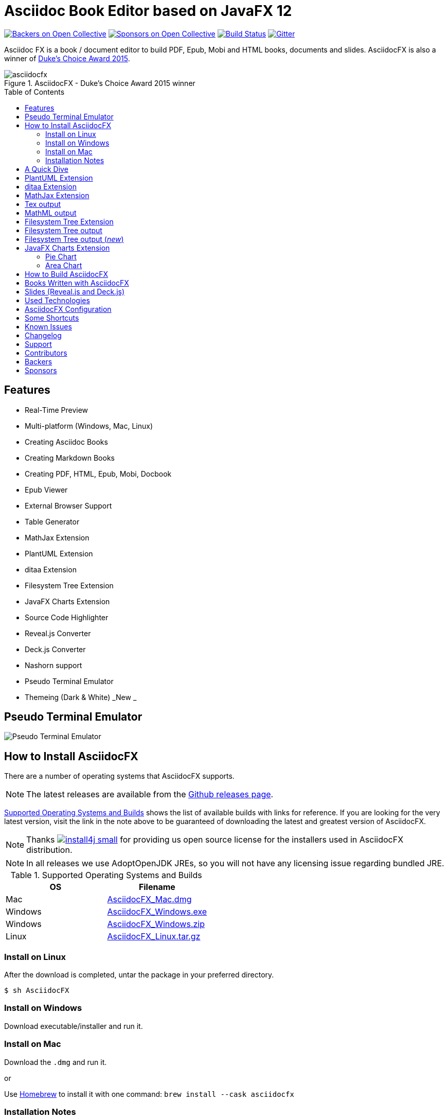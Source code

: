 = Asciidoc Book Editor based on JavaFX 12
:experimental:
:toc:
:toc-placement: preamble
:asciidocfx-version: 1.7.4
:download-root: https://github.com/asciidocfx/AsciidocFX/releases/download/v{asciidocfx-version}/

image:https://opencollective.com/AsciidocFX/backers/badge.svg["Backers on Open Collective", link="#backers"]
image:https://opencollective.com/AsciidocFX/sponsors/badge.svg["Sponsors on Open Collective", link="#sponsors"]
image:https://api.travis-ci.org/asciidocfx/AsciidocFX.svg?branch=master[Build Status,link="https://travis-ci.org/asciidocfx/AsciidocFX"]
image:https://badges.gitter.im/Join%20Chat.svg["Gitter", link="https://gitter.im/asciidocfx/AsciidocFX"]

Asciidoc FX is a book / document editor to build PDF, Epub, Mobi and HTML books, documents and slides. AsciidocFX is also a winner of https://www.oracle.com/corporate/pressrelease/dukes-award-102815.html[Duke's Choice Award 2015].

.AsciidocFX - Duke's Choice Award 2015 winner
image::images/asciidocfx.png[]

== Features

* Real-Time Preview
* Multi-platform (Windows, Mac, Linux)
* Creating Asciidoc Books
* Creating Markdown Books
* Creating PDF, HTML, Epub, Mobi, Docbook
* Epub Viewer
* External Browser Support
* Table Generator
* MathJax Extension
* PlantUML Extension
* ditaa Extension
* Filesystem Tree Extension
* JavaFX Charts Extension
* Source Code Highlighter
* Reveal.js Converter
* Deck.js Converter
* Nashorn support
* Pseudo Terminal Emulator
* Themeing (Dark & White) _New _

== Pseudo Terminal Emulator

image::http://i.giphy.com/l3vR4SlEtY3juZfXy.gif[Pseudo Terminal Emulator]

== How to Install AsciidocFX

There are a number of operating systems that AsciidocFX supports.

NOTE: The latest releases are available from the https://github.com/asciidocfx/AsciidocFX/releases[Github releases page].

<<Supported_OS>> shows the list of available builds with links for reference. If you are looking for the very latest version, visit the link in the note above to be guaranteed of downloading the latest and greatest version of AsciidocFX.

NOTE: Thanks image:https://www.ej-technologies.com/images/product_banners/install4j_small.png[link=https://www.ej-technologies.com/products/install4j/overview.html] for providing us open source license for the installers used in AsciidocFX distribution.

NOTE: In all releases we use AdoptOpenJDK JREs, so you will not have any licensing issue regarding bundled JRE.

[[Supported_OS]]
.Supported Operating Systems and Builds
[width="100%",options="header"]
|====================
| OS | Filename
| Mac | {download-root}AsciidocFX_Mac.dmg[AsciidocFX_Mac.dmg]
| Windows | {download-root}AsciidocFX_Windows.exe[AsciidocFX_Windows.exe]
| Windows | {download-root}AsciidocFX_Windows.zip[AsciidocFX_Windows.zip]
| Linux
| {download-root}AsciidocFX_Linux.tar.gz[AsciidocFX_Linux.tar.gz]
|====================

=== Install on Linux

After the download is completed, untar the package in your preferred directory.

[source,bash]
$ sh AsciidocFX

////
=== Install on Arch Linux

Install using the package manager in Arch Linux

[source,bash]
$ yaourt -S asciidocfx
////

=== Install on Windows

Download executable/installer and run it.

=== Install on Mac

Download the `.dmg` and run it.

or 

Use https://brew.sh/[Homebrew] to install it with one command: `brew install --cask asciidocfx`


=== Installation Notes

There are two AsciidocFX package flavors, you can download it with JRE 8 out-of-box or if you have already installed JRE 8 (Update 40 or above), you can download *No_JRE builds

Graphviz::
  PlantUML extension needs Graphviz, if you will use it, then install it:
+
.Ubuntu
[source,bash]
----
sudo apt-get install graphviz
----
+
.Mac OS X
[source,bash]
----
ruby -e "$(curl -fsSL https://raw.githubusercontent.com/Homebrew/install/master/install)"
brew install graphviz
----
+
.Windows
----
http://www.graphviz.org/pub/graphviz/stable/windows/graphviz-2.38.msi
----

[[microsoft-core-fonts]]
Microsoft Core Fonts::
You _must_ install Microsoft Core Fonts on Linux OSes also.

[underline]#Ubuntu/Debian#

[source,bash]
----
sudo apt-get install ttf-mscorefonts-installer
----

[underline]#Fedora#

If you are using Fedora, you need to install the RPM provided from this URL: http://sourceforge.net/projects/mscorefonts2/files/latest/download[mscorefonts2]

KindleGen::
You _must_ install http://www.amazon.com/gp/feature.html?docId=1000765211[KindleGen], If you need to convert your documents into Mobi files. Once you specify the location of KindleGen executable, Mobi Service provided by AFX will be available.

== A Quick Dive

*http://youtu.be/2goMtz_vdtM[Video - Writing Books with Asciidoc FX]*

== PlantUML Extension

You can fulfill your UML needs with AsciidocFX. It supports PlantUML. AsciidocFX converts this textual UML elements as png or svg image.

http://plantuml.sourceforge.net/[PlantUML] is a component that allows to quickly write :

* Sequence diagram,
* Usecase diagram,
* Class diagram,
* Activity diagram, (here is the new syntax),
* Component diagram,
* State diagram,
* Object diagram.
* wireframe graphical interface

[source,java]
----
.UML Diagram Example
[uml,file="uml-example.png"]
--
abstract class AbstractList
abstract AbstractCollection
interface List
interface Collection

List <|-- AbstractList
Collection <|-- AbstractCollection

Collection <|- List
AbstractCollection <|- AbstractList
AbstractList <|-- ArrayList

class ArrayList {
  Object[] elementData
  size()
}

enum TimeUnit {
  DAYS
  HOURS
  MINUTES
}

annotation SuppressWarnings
--
----
.UML example output
image::images/uml-example.png[]

NOTE: In some UML elements, PlantUML needs to work with Graphviz. Because of this, you should install `Graphviz` manually for your platform. After installing Graphviz, you should set `GRAPHVIZ_DOT` environment variable to `dot` executable in Graphviz.

== ditaa Extension

AsciidocFX supports ditaa diagrams.

http://ditaa.sourceforge.net/[ditaa] is a component that converts diagrams drawn in ascii art to bitmap graphics.

[source,asciidoc]
----
.ditaa Diagram Example
[ditaa,file="images/ditaa-example.png"]
--
    +--------+   +-------+    +-------+
    |        |---+ ditaa +--->|       |
    |  Text  |   +-------+    |diagram|
    |Document|   |!magic!|    |       |
    |     {d}|   |       |    |       |
    +---+----+   +-------+    +-------+
        :                         ^
        |       Lots of work      |
        +-------------------------+
--
----

image::images/ditaa-example.png[]

== MathJax Extension

http://www.mathjax.org/[MathJax] is an open source JavaScript display engine for mathematics that works in all browsers.

You can use `Tex` or `MathML` languages for describing mathematical formulas in AsciidocFX. AsciidocFX converts this textual formulas as png or svg image.

.For Example (Tex)
[source,tex]
----
[math,file="tex-formula.png"]
--
\begin{align}
\dot{x} & = \sigma(y-x) \\
\dot{y} & = \rho x - y - xz \\
\dot{z} & = -\beta z + xyp
\end{align}
--
----

////
.Tex output
[math,file="tex-formula.png"]
--
\begin{align}
\dot{x} & = \sigma(y-x) \\
\dot{y} & = \rho x - y - xz \\
\dot{z} & = -\beta z + xyp
\end{align}
--
////

== Tex output
image::images/tex-formula.png[]

.For Example (MathML)
[source,xml]
----
[math,file="mathml-formula.png"]
--
<math xmlns="http://www.w3.org/1998/Math/MathML" display="block">
  <mi>x</mi>
  <mo>=</mo>
  <mrow>
    <mfrac>
      <mrow>
        <mo>&#x2212;</mo>
        <mi>b</mi>
        <mo>&#xB1;</mo>
        <msqrt>
          <msup>
            <mi>b</mi>
            <mn>2</mn>
          </msup>
          <mo>&#x2212;</mo>
          <mn>4</mn>
          <mi>a</mi>
          <mi>c</mi>
        </msqrt>
      </mrow>
      <mrow>
        <mn>2</mn>
        <mi>a</mi>
      </mrow>
    </mfrac>
  </mrow>
  <mtext>.</mtext>
</math>
--
----

////
.MathML output
[math,file="mathml-formula.png"]
--
<math xmlns="http://www.w3.org/1998/Math/MathML" display="block">
  <mi>x</mi>
  <mo>=</mo>
  <mrow>
    <mfrac>
      <mrow>
        <mo>&#x2212;</mo>
        <mi>b</mi>
        <mo>&#xB1;</mo>
        <msqrt>
          <msup>
            <mi>b</mi>
            <mn>2</mn>
          </msup>
          <mo>&#x2212;</mo>
          <mn>4</mn>
          <mi>a</mi>
          <mi>c</mi>
        </msqrt>
      </mrow>
      <mrow>
        <mn>2</mn>
        <mi>a</mi>
      </mrow>
    </mfrac>
  </mrow>
  <mtext>.</mtext>
</math>
--
////

== MathML output
image::images/mathml-formula.png[]

== Filesystem Tree Extension

You can represent filesystem tree in following `tree` block. There is two style of FS tree.

[source,java]
----
[tree,file="tree-view.png"]
--
#src
##main
###java
####com
#####kodcu
######App.java
###resources
####css
#####style.css
####js
#####script.js
####images
#####image.png
--
----

== Filesystem Tree output

When you drag and drop a folder to editor, AFX will generate this like tree automatically.

image::images/tree-view.png[]

[source,java]
----
[tree,file="tree-view-new.png"]
--
root
|-- photos
|   |-- camp.gif
|   |-- festival.png
|   `-- balloon.jpg
|-- videos
|   |-- car-video.avi
|   |-- dance.mp4
|   |-- dance01.mpg
|   |-- another video.divx
|   `-- school videos
|       `-- firstday.flv
|-- documents
|   |-- jsfile.js
|   |-- powerpoint.ppt
|   |-- chapter-01.asc
|   |-- archive-db.zip
|   |-- .gitignore
|   |-- README
|   `-- configuration.conf
`-- etc.
--
----

== Filesystem Tree output (__new__)
image::images/tree-view-new.png[]

== JavaFX Charts Extension

JavaFX has 8 kind of Chart component and AsciidocFX supports all of them.

=== Pie Chart

----
[chart,pie,file="secim-2014-pie.png",opt="title=2014 YEREL SEÇİM SONUÇLARI"]
--
AKP,  45.6, orange
CHP,  27.8,red
MHP,  15.2
BDP,  4.2
SP,  2
--
----

'''

----
chart::pie[data-uri="pie.csv",file="secim-2014-pie-csv.png"]
----

image::images/secim-2014-pie.png[]

=== Area Chart

----
[chart,area,file="area-chart.png"]
--
//April
1,  4
3,  10
6,  15
9,  8
12, 5

//May
1,  20
3,  15
6,  13
9,  12
12, 14
--
----

'''

----
chart::area[data-uri="area.csv",file="area-chart-csv.png"]
----

image::images/area-chart.png[]

For other charts and available options, look at https://github.com/asciidocfx/AsciidocFX/wiki/Chart-Extension[Chart extension] wiki page!

== How to Build AsciidocFX

1. Firstly, install http://www.oracle.com/technetwork/java/javase/downloads/index.html[JDK 8]
2. Download http://maven.apache.org/download.cgi[Apache Maven] and set `/bin` directory to environment variables
3. Enter `AsciidocFX` directory and run `$ mvn clean install`
4. Follow to `target/appassembler/bin` directory and you will see `asciidocfx.sh` and `asciidocfx.bat`

NOTE: We are generating builts with *Travis-CI* automatically.
NOTE: All builds x64 based. If you want to use in x86 systems, build AsciidocFX yourself.

== Books Written with AsciidocFX

Java 8 Ebook::
* https://github.com/rahmanusta/java8-ebook[Github]
* http://kodedu.com/java-8-ebook/[ePub + Kindle + PDF]

AspectJ Ebook::
* https://github.com/ozlerhakan/aspectj-ebook[Github]
* http://kodcu.com/aspectj-ebook/[ePub + Kindle + PDF]

Mastering Cloudforms Automation::
* https://github.com/pemcg/manageiq-automation-howto-guide[Older version on GitHub]
https://www.gitbook.com/book/pemcg/introduction-to-cloudforms-automation/details[and GitBook]
* https://access.redhat.com/mastering-cloudforms-automation[ePub + Kindle + PDF]

== Slides (Reveal.js and Deck.js)

AsciidocFX has a built-in template converter for Reveal.js and Deck.js. To getting start with slide authoring, you can just follow menu:New[Slide] menu.

.menu:New[Slide]
image::images/new-slide.png[]

After that AFX will prompt you a freespace directory name and *"OK"* you will see the slide demo.

.Slide demo
image::images/slide-demo.png[]

You can easily switch between reveal.js and deck.js by changing the comment below. Also, you can configure default settings by editing `_settings_reveal.adoc` and `include::_settings_deck.adoc`.

[source,asciidoc]
----
\include::_settings_reveal.adoc[]

// include::_settings_deck.adoc[]
----

== Used Technologies

AsciidocFX uses Java, JavaScript and XML related technologies.

* Java FX 8
* Asciidoctor.js
* Spring Boot
* Spring WebSocket
* Docbook
* Apache Fop
* Saxon 6.5
* Ace editor
* Nashorn

== AsciidocFX Configuration

You can configurate AsciidocFX with Settings page (Press kbd:[Ctrl+F4]). The all configs located in [Install_Dir]/conf folder.

== Some Shortcuts

AFX supports this ace shortcuts https://github.com/ajaxorg/ace/wiki/Default-Keyboard-Shortcuts and custom shortcuts listed below . If you suggest us any shortcut request, we can implement it.

[width="100%",options="header,footer"]
|===
|Shortcut |Detail
|kbd:[Ctrl+F4] | Show settings
|kbd:[Ctrl+V] |Converts and pastes selection
|kbd:[Ctrl+Shift+V] |Pastes selection
|kbd:[tblx&#44;y + Tab] |Generates asciidoc table (x=row,y=column)
|kbd:[tblx.y + Tab] |Generates asciidoc table (x=row,y=column)
|kbd:[src + Tab] |Generates asciidoc source block (default lang: java)
|kbd:[src.lang + Tab] |Generates asciidoc source block by lang
|kbd:[src&#44;lang + Tab] |Generates asciidoc source block by lang
|kbd:[img + Tab] |Generates image section
|kbd:[book + Tab] |Generates book header section
|kbd:[article + Tab] |Generates article header section
|kbd:[uml + Tab] |Generates UML block
|kbd:[math + Tab] |Generates Math block
|kbd:[tree + Tab] |Generates Tree block
|kbd:[quote + Tab] |Generates Quote block
|kbd:[Ctrl+B] |Bolds selection
|kbd:[Ctrl+F] |Find Text
|kbd:[Ctrl+F] , kbd:[Ctrl+F] |Find and Replace Text
|kbd:[Ctrl+I] |Italices selection
|kbd:[Ctrl+U] |Underlines selection
|kbd:[Ctrl+H] |Highlights selection
|kbd:[Ctrl+D] |Duplicates selection
|kbd:[Ctrl+L] |Displays line numbers
|kbd:[Ctrl+X] |Removes current line
|kbd:[Ctrl+N] |Creates new empty doc
|kbd:[Ctrl+M] |Maximizes the tab pane
|kbd:[Ctrl+S] |Saves current doc
|kbd:[Ctrl+W] |Saves and closes current doc
|kbd:[Ctrl+Shift+C] |Surrounds backtick `` selection
|kbd:[Ctrl+Mouse_Scroll_Up] | Zoom in
|kbd:[Ctrl+Mouse_Scroll_Down] | Zoom out
|kbd:[F12] | Opens Firebug Lite (Requires Internet Connection)
|===

== Known Issues

PDF output shows all text as \####::
On Linux platforms you can face with this issue. For the getting around for the issue you need to install Microsoft Core Fonts to your platform. How to install <<microsoft-core-fonts>>
Mac QWERTY Keyboard Bug::
  There is a bug in JavaFX which makes all keyboards on a Mac behave as "QWERTY".
  This means, that on a German "QWERTZ" layout the shortcuts for `undo` and `redo` are swapped.
Text Artifacts (Rainbowing) on Text::
  If you are being distracted by rainbow text artifacts on text, you can work around the issue by passing some VM options in `[Install_Dir]/AsciidocFX.vmoptions`, as shared in https://github.com/TomasMikula/RichTextFX/issues/145[this RichTextFX bug].

  . Open `AsciidocFX.vmoptions`.
  . Add `-Dprism.text=t2k` and `-Dprism.lcdtext=false` to the file.
  . Save and close.
  . Launch AsciidocFX


== Changelog

To see what has changed in recent versions of AsciidocFX, see the https://github.com/asciidocfx/AsciidocFX/blob/master/CHANGELOG.asc[CHANGELOG]

== Support

Support AsciidocFX with pull requests or open an issue for bug & feature requests. You can make discussions in https://groups.google.com/d/forum/asciidocfx-discuss[mail group] or in the chat room at https://gitter.im/asciidocfx/AsciidocFX[Gitter.im].


////
openssl sha -sha256 AsciidocFX_Mac.dmg
////

== Contributors

Thank you to all the people who have already contributed to AsciidocFX!
image:https://opencollective.com/AsciidocFX/contributors.svg?width=890["Contributors", link="../../graphs/contributors"]


== Backers

Thank you to all our backers! [https://opencollective.com/AsciidocFX#backer[Become a backer]]

image:https://opencollective.com/AsciidocFX/backers.svg?width=890["Backers on Open Collective", link="https://opencollective.com/AsciidocFX#backers"]

== Sponsors

Thank you to all our sponsors! (please ask your company to also support this open source project by https://opencollective.com/AsciidocFX#sponsor[becoming a sponsor])

image:https://opencollective.com/AsciidocFX/sponsor/0/avatar.svg[link="https://opencollective.com/AsciidocFX/sponsor/0/website", target="_blank"]
image:https://opencollective.com/AsciidocFX/sponsor/1/avatar.svg[link="https://opencollective.com/AsciidocFX/sponsor/1/website", target="_blank"]
image:https://opencollective.com/AsciidocFX/sponsor/2/avatar.svg[link="https://opencollective.com/AsciidocFX/sponsor/2/website", target="_blank"]
image:https://opencollective.com/AsciidocFX/sponsor/3/avatar.svg[link="https://opencollective.com/AsciidocFX/sponsor/3/website", target="_blank"]
image:https://opencollective.com/AsciidocFX/sponsor/4/avatar.svg[link="https://opencollective.com/AsciidocFX/sponsor/4/website", target="_blank"]
image:https://opencollective.com/AsciidocFX/sponsor/5/avatar.svg[link="https://opencollective.com/AsciidocFX/sponsor/5/website", target="_blank"]
image:https://opencollective.com/AsciidocFX/sponsor/6/avatar.svg[link="https://opencollective.com/AsciidocFX/sponsor/6/website", target="_blank"]
image:https://opencollective.com/AsciidocFX/sponsor/7/avatar.svg[link="https://opencollective.com/AsciidocFX/sponsor/7/website", target="_blank"]
image:https://opencollective.com/AsciidocFX/sponsor/8/avatar.svg[link="https://opencollective.com/AsciidocFX/sponsor/8/website", target="_blank"]
image:https://opencollective.com/AsciidocFX/sponsor/9/avatar.svg[link="https://opencollective.com/AsciidocFX/sponsor/9/website", target="_blank"]
